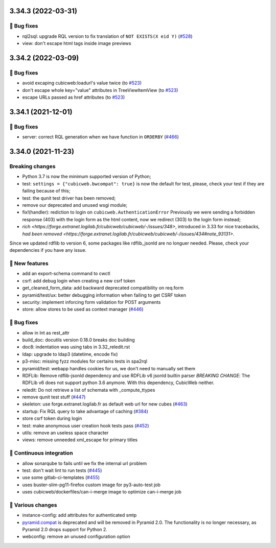 3.34.3 (2022-03-31)
===================
👷 Bug fixes
-----------

- rql2sql: upgrade RQL version to fix translation of ``NOT EXISTS(X eid Y)`` (`#528 <https://forge.extranet.logilab.fr/cubicweb/cubicweb/-/issues/528>`_)
- view: don't escape html tags inside image previews

3.34.2 (2022-03-09)
===================
👷 Bug fixes
-----------

- avoid excaping cubicweb:loadurl's value twice (to `#523 <https://forge.extranet.logilab.fr/cubicweb/cubicweb/-/issues/523>`_)
- don't escape whole key="value" attributes in TreeViewItemView (to `#523 <https://forge.extranet.logilab.fr/cubicweb/cubicweb/-/issues/523>`_)
- escape URLs passed as href attributes (to `#523 <https://forge.extranet.logilab.fr/cubicweb/cubicweb/-/issues/523>`_)

3.34.1 (2021-12-01)
===================
👷 Bug fixes
------------

- server: correct RQL generation when we have function in ``ORDERBY`` (`#466 <https://forge.extranet.logilab.fr/cubicweb/cubicweb/-/issues/466>`_)

3.34.0 (2021-11-23)
===================
Breaking changes
----------------

- Python 3.7 is now the minimum supported version of Python;
- test: ``settings = {"cubicweb.bwcompat": true}`` is now the default for test,
  please, check your test if they are failing because of this;
- test: the qunit test driver has been removed;
- remove our deprecated and unused wsgi module;
- fix!(handler): rediction to login on ``cubicweb.AuthenticationError``
  Previously we were sending a forbidden response (403) with the login form as
  the html content, now we redirect (303) to the login form instead;
- `rich <https://forge.extranet.logilab.fr/cubicweb/cubicweb/-/issues/348>`,
  introduced in 3.33 for nice tracebacks,
  `had been removed <https://forge.extranet.logilab.fr/cubicweb/cubicweb/-/issues/434#note_93131>`.

Since we updated rdflib to version 6, some packages like rdflib_jsonld
are no longuer needed. Please, check your dependencies if you have any issue.

🎉 New features
---------------

- add an export-schema command to cwctl
- csrf: add debug login when creating a new csrf token
- get_cleaned_form_data: add backward deprecated compatibility on req.form
- pyramid/test/ux: better debugging information when failing to get CSRF token
- security: implement inforcing form validation for POST arguments
- store: allow stores to be used as context manager (`#446 <https://forge.extranet.logilab.fr/cubicweb/cubicweb/-/issues/446>`_)

👷 Bug fixes
------------

- allow in Int as rest_attr
- build_doc: docutils version 0.18.0 breaks doc building
- doc8: indentation was using tabs in 3.32_reledit.rst
- ldap: upgrade to ldap3 (datetime, encode fix)
- p3-misc: missing fyzz modules for certains tests in spa2rql
- pyramid/test: webapp handles cookies for us, we don't need to manually set them
- RDFLib: Remove rdflib-jsonld dependency and use RDFLib v6 jsonld builtin parser
  *BREAKING CHANGE*: The RDFLib v6 does not support python 3.6 anymore. With this dependency, CubicWeb neither.
- reledit: Do not retrieve a list of schemata with _compute_ttypes
- remove qunit test stuff (`#447 <https://forge.extranet.logilab.fr/cubicweb/cubicweb/-/issues/447>`_)
- skeleton: use forge.extranet.logilab.fr as default web url for new cubes (`#463 <https://forge.extranet.logilab.fr/cubicweb/cubicweb/-/issues/463>`_)
- startup: Fix RQL query to take advantage of caching (`#384 <https://forge.extranet.logilab.fr/cubicweb/cubicweb/-/issues/384>`_)
- store csrf token during login
- test: make anonymous user creation hook tests pass (`#452 <https://forge.extranet.logilab.fr/cubicweb/cubicweb/-/issues/452>`_)
- utils: remove an useless space character
- views: remove unneeded xml_escape for primary titles

🤖 Continuous integration
-------------------------

- allow sonarqube to fails until we fix the internal url problem
- test: don't wait lint to run tests (`#445 <https://forge.extranet.logilab.fr/cubicweb/cubicweb/-/issues/445>`_)
- use some gitlab-ci-templates (`#455 <https://forge.extranet.logilab.fr/cubicweb/cubicweb/-/issues/455>`_)
- uses buster-slim-pg11-firefox custom image for py3-auto-test job
- uses cubicweb/dockerfiles/can-i-merge image to optimize can-i-merge job

🤷 Various changes
------------------

- instance-config: add attributes for authenticated smtp
- `pyramid.compat <https://pyramid-pt-br.readthedocs.io/en/latest/api/compat.html>`_ is deprecated and will be removed in Pyramid 2.0. The functionality is no longer necessary, as Pyramid 2.0 drops support for Python 2.
- webconfig: remove an unused configuration option
